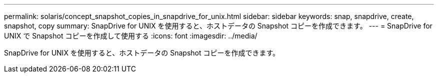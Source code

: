---
permalink: solaris/concept_snapshot_copies_in_snapdrive_for_unix.html 
sidebar: sidebar 
keywords: snap, snapdrive, create, snapshot, copy 
summary: SnapDrive for UNIX を使用すると、ホストデータの Snapshot コピーを作成できます。 
---
= SnapDrive for UNIX で Snapshot コピーを作成して使用する
:icons: font
:imagesdir: ../media/


[role="lead"]
SnapDrive for UNIX を使用すると、ホストデータの Snapshot コピーを作成できます。
